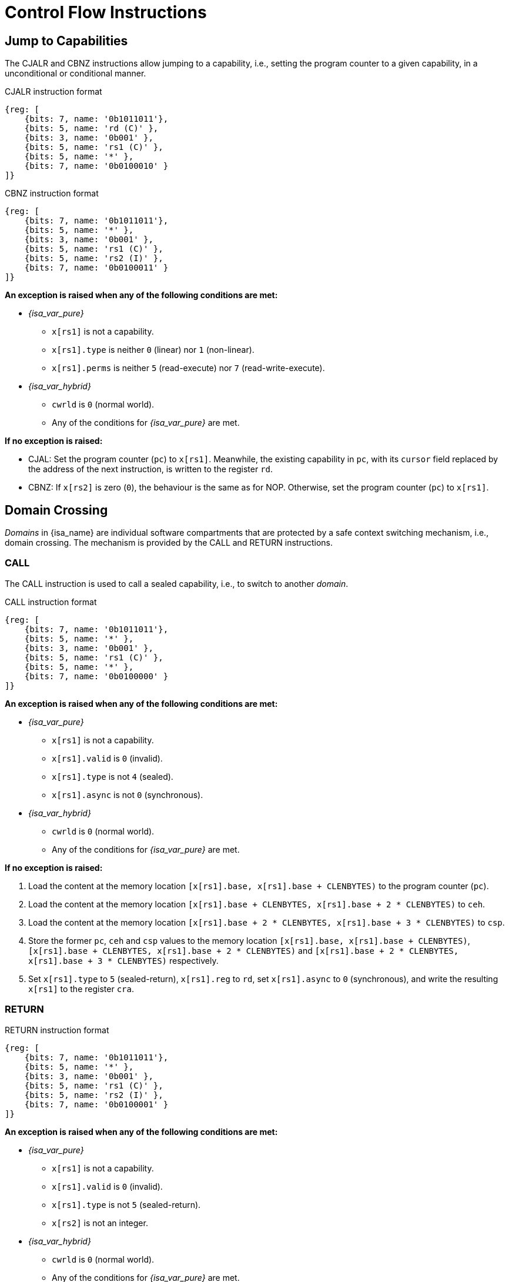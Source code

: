:reproducible:

= Control Flow Instructions

[#jmp-cap]
== Jump to Capabilities

The CJALR and CBNZ instructions allow jumping to a capability,
i.e., setting the program counter to a given capability,
in a unconditional or conditional manner.

.CJALR instruction format
[wavedrom,,svg]
....
{reg: [
    {bits: 7, name: '0b1011011'},
    {bits: 5, name: 'rd (C)' },
    {bits: 3, name: '0b001' },
    {bits: 5, name: 'rs1 (C)' },
    {bits: 5, name: '*' },
    {bits: 7, name: '0b0100010' }
]}
....

.CBNZ instruction format
[wavedrom,,svg]
....
{reg: [
    {bits: 7, name: '0b1011011'},
    {bits: 5, name: '*' },
    {bits: 3, name: '0b001' },
    {bits: 5, name: 'rs1 (C)' },
    {bits: 5, name: 'rs2 (I)' },
    {bits: 7, name: '0b0100011' }
]}
....

*An exception is raised when any of the following conditions are met:*

* _{isa_var_pure}_
** `x[rs1]` is not a capability.
** `x[rs1].type` is neither `0` (linear) nor `1` (non-linear).
** `x[rs1].perms` is neither `5` (read-execute) nor `7` (read-write-execute).
* _{isa_var_hybrid}_
** `cwrld` is `0` (normal world).
** Any of the conditions for _{isa_var_pure}_ are met.

*If no exception is raised:*

* CJAL: Set the program counter (`pc`) to `x[rs1]`. Meanwhile, the existing
capability in `pc`, with its `cursor` field replaced by the address of the next instruction,
is written to the register `rd`.
* CBNZ: If `x[rs2]` is zero (`0`), the behaviour is the same as for NOP.
Otherwise, set the program counter (`pc`) to `x[rs1]`.

[#domain-cross]
== Domain Crossing

_Domains_ in {isa_name} are individual software compartments that
are protected by a safe context switching mechanism, i.e., domain crossing.
The mechanism is provided by the CALL and RETURN instructions.

=== CALL

The CALL instruction is used to call a sealed capability, i.e., to switch to another _domain_.

.CALL instruction format
[wavedrom,,svg]
....
{reg: [
    {bits: 7, name: '0b1011011'},
    {bits: 5, name: '*' },
    {bits: 3, name: '0b001' },
    {bits: 5, name: 'rs1 (C)' },
    {bits: 5, name: '*' },
    {bits: 7, name: '0b0100000' }
]}
....

*An exception is raised when any of the following conditions are met:*

* _{isa_var_pure}_
** `x[rs1]` is not a capability.
** `x[rs1].valid` is `0` (invalid).
** `x[rs1].type` is not `4` (sealed).
** `x[rs1].async` is not `0` (synchronous).
* _{isa_var_hybrid}_
** `cwrld` is `0` (normal world).
** Any of the conditions for _{isa_var_pure}_ are met.

*If no exception is raised:*

. Load the content at the memory location `[x[rs1].base, x[rs1].base + CLENBYTES)` to the program counter (`pc`).
. Load the content at the memory location `[x[rs1].base + CLENBYTES, x[rs1].base + 2 * CLENBYTES)` to `ceh`.
. Load the content at the memory location `[x[rs1].base + 2 * CLENBYTES, x[rs1].base + 3 * CLENBYTES)` to `csp`.
. Store the former `pc`, `ceh` and `csp` values to the memory location `[x[rs1].base, x[rs1].base + CLENBYTES)`,
`[x[rs1].base + CLENBYTES, x[rs1].base + 2 * CLENBYTES)` and `[x[rs1].base + 2 * CLENBYTES, x[rs1].base + 3 * CLENBYTES)`
respectively.
. Set `x[rs1].type` to `5` (sealed-return), `x[rs1].reg` to `rd`, set `x[rs1].async` to `0` (synchronous),
and write the resulting `x[rs1]` to the register `cra`.

=== RETURN

.RETURN instruction format
[wavedrom,,svg]
....
{reg: [
    {bits: 7, name: '0b1011011'},
    {bits: 5, name: '*' },
    {bits: 3, name: '0b001' },
    {bits: 5, name: 'rs1 (C)' },
    {bits: 5, name: 'rs2 (I)' },
    {bits: 7, name: '0b0100001' }
]}
....

*An exception is raised when any of the following conditions are met:*

* _{isa_var_pure}_
** `x[rs1]` is not a capability.
** `x[rs1].valid` is `0` (invalid).
** `x[rs1].type` is not `5` (sealed-return).
** `x[rs2]` is not an integer.
* _{isa_var_hybrid}_
** `cwrld` is `0` (normal world).
** Any of the conditions for _{isa_var_pure}_ are met.

*If no exception is raised:*

*When `x[rs1].async = 0` (synchronous):*

. Load the content at the memory location `[x[rs1].base, x[rs1].base + CLENBYTES)` to the program counter (`pc`).
. Load the content at the memory location `[x[rs1].base + CLENBYTES, x[rs1].base + 2 * CLENBYTES)` to  `ceh`.
. Load the content at the memory location `[x[rs1].base + 2 * CLENBYTES, x[rs1].base + 3 * CLENBYTES)` to `csp`.
. Store the former `pc`, `ceh` and `csp` values to the memory location `[x[rs1].base, x[rs1].base + CLENBYTES)`,
`[x[rs1].base + CLENBYTES, x[rs1].base + 2 * CLENBYTES)` and `[x[rs1].base + 2 * CLENBYTES, x[rs1].base + 3 * CLENBYTES)`
respectively.
. Set `x[rs1].type` to `4` (sealed), and write the
capability to the register `x[x[rs1].reg]`.

*When `x[rs1].async = 1` (upon exception) or `2` (upon interrupt):*

. Load the content at the memory location `[x[rs1].base, x[rs1].base + CLENBYTES)` to the program counter (`pc`).
. For `i = 1, 2, ..., 31`, load the content at the memory location
`[x[rs1].base + i * CLENBYTES, x[rs1].base + (i + 1) * CLENBYTES)`, to `x[i]` (the `i`-th general-purpose register).
. Write the former value of `pc`, with the `cursor` field replaced by `x[rs2]`, to
the memory location `[x[rs1].base, x[rs1].base + CLENBYTES)`.
. For `i = 1, 2, ..., 31`, store the content of `x[i]` (the `i`-th general-purpose register)
to the memory location `[x[rs1].base + i * CLENBYTES, x[rs1].base + (i + 1) * CLENBYTES)`.
When `i = rs1`, store the content of `cnull` instead to `[x[rs1].base + i * CLENBYTES, x[rs1].base + (i + 1) * CLENBYTES)`.
. Set the `x[rs1].type` to `4` (sealed). If `x[rs1].async = 1`, write the resulting `x[rs1]` to the register `ceh`. Otherwise (`x[rs1].async = 2`), write the resulting `x[rs1]` to the register `cih`.

.Note
****

When the `async` field of a sealed-return capability is `0` (synchronous), some
memory accesses are granted by this capability. The following table shows the
memory accesses granted by sealed and sealed-return capabilities in different scenarios.

.Memory accesses granted by sealed and sealed-return capabilities
[%header%autowidth.stretch]
|===
| Capability type | `async` | Read | Write | Execute
| Sealed | `0` | No | No | No
| Sealed | `1` | No | No | No
| Sealed-return | `0` | `cursor in [base, end)` | `cursor in [base, end)` | No
| Sealed-return | `1` | No | No | No
|===

****

[#world-switch]
== A World Switching Extension for _{isa_var_hybrid}_

In _{isa_var_hybrid}_, a pair of extra instructions, i.e., CAPENTER and CAPEXIT,
is added to support switching between the secure world and the normal world. 
The CAPENTER instruction causes an entry into the secure world from the
normal world, and the CAPEXIT instruction causes an exit from the secure
world into the normal world.

The CAPENTER instruction can only be used in the normal world, whereas
the CAPEXIT instruction can only be used in the secure world.
In addition, the CAPEXIT instruction can only be used when an exit capability
is provided.
Attempting to use those instructions in the wrong world or without the
required capability will cause an exception.
The behaviours of these 2 instructions 
roughly correspond to the CALL and RETURN instructions respectively.

=== CAPENTER

.CAPENTER instruction format
[wavedrom,,svg]
....
{reg: [
    {bits: 7, name: '0b1011011'},
    {bits: 5, name: 'rd (I)' },
    {bits: 3, name: '0b001' },
    {bits: 5, name: 'rs1 (C)' },
    {bits: 5, name: '*' },
    {bits: 7, name: '0b0100100' }
]}
....

*An exception is raised when any of the following conditions are met:*

* `cwrld` is `1` (secure world).
* `x[rs1]` is not a capability.
* `x[rs1].valid` is `0` (invalid).
* `x[rs1].type` is not `4` (sealed).

*If no exception is raised:*

TODO: we need to find a way to access the content in the switch_cap region

*When `x[rs1].async = 0` (synchronous):*

. Load the content at the memory location `[x[rs1].base, x[rs1].base + CLENBYTES)` to the program counter (`pc`).
. Load the content at the memory location `[x[rs1].base + CLENBYTES, x[rs1].base + 2 * CLENBYTES)` to `ceh`.
. Load the content at the memory location `[x[rs1].base + 2 * CLENBYTES, x[rs1].base + 3 * CLENBYTES)` to `csp`.
. Store the former value of `pc` and `sp` to `normal_pc` and `normal_sp` respectively.
. Set `x[rs1].type` to `5` (sealed-return), `x[rs1].async` to `0` (synchronous), and write the resulting `x[rs1]` to `switch_cap`.
. Write `rs1` to `switch_reg`.
. Create a capability of `type = 6` (exit) in `cra`.
. Write `rd` to `exit_reg`.
. Set `cwrld` to `1` (secure world).

*Otherwise:*

. Load the content at the memory location `[x[rs1].base, x[rs1].base + CLENBYTES)` to the program counter (`pc`).
. Load the content at the memory location `[x[rs1].base + CLENBYTES, x[rs1].base + 2 * CLENBYTES)` to `ceh`.
. For `i = 1, 2, ..., 31`, load the content at the memory location
`[x[rs1].base + (i + 1) * CLENBYTES, x[rs1].base + (i + 2) * CLENBYTES)`, to `x[i]` (the `i`-th general-purpose register).
. Store the former value of `pc` and `sp` to `normal_pc` and `normal_sp` respectively.
. Set `x[rs1].type` to `5` (sealed-return), `x[rs1].async` to `0` (synchronous), and write the resulting `x[rs1]` to `switch_cap`.
. Write `rs1` to `switch_reg`.
. Write `rd` to `exit_reg`.
. Set `cwrld` to `1` (secure world).

.Note
****

The `rd` register will be set to a value indicating the cause of exit when
the CPU core exits from the secure world synchronously or asynchronously.

****

=== CAPEXIT

.CAPEXIT instruction format
[wavedrom,,svg]
....
{reg: [
    {bits: 7, name: '0b1011011'},
    {bits: 5, name: '*' },
    {bits: 3, name: '0b001' },
    {bits: 5, name: 'rs1 (C)' },
    {bits: 5, name: 'rs2 (I)' },
    {bits: 7, name: '0b0100101' }
]}
....

*An exception is raised when any of the following conditions are met:*

* `cwrld` is `0` (normal world).
* `x[rs1]` is not a capability.
* `x[rs1].valid` is `0` (invalid).
* `x[rs1].type` is not `6` (exit).
* `x[rs2]` is not an integer.
* `switch_cap` is not a capability.
* `switch_cap.valid` is `0` (invalid).
* `switch_cap.type` is not `4` (sealed-return).
* `switch_cap.async` is not `0` (synchronous).

*If no exception is raised:*

. Write the content of `normal_pc` and `normal_sp` to `pc` and `sp` respectively.
. Write the former value of `pc`, with the `cursor` field replaced by `x[rs2]`,
to the memory location `[switch_cap.base, switch_cap.base + CLENBYTES)`.
. Write the former value of `ceh` and `csp` to the memory location
`[switch_cap.base + CLENBYTES, switch_cap.base + 2 * CLENBYTES)` and
`[switch_cap.base + 2 * CLENBYTES, switch_cap.base + 3 * CLENBYTES)` respectively.
. Set `switch_cap.type` to `4` (sealed), `switch_cap.async`
to `0` (synchronous), and write the resulting `switch_cap` to `x[switch_reg]`.
. Set `x[exit_reg]` to `0` (normal exit).
. Set `cwrld` to `0` (normal world).
